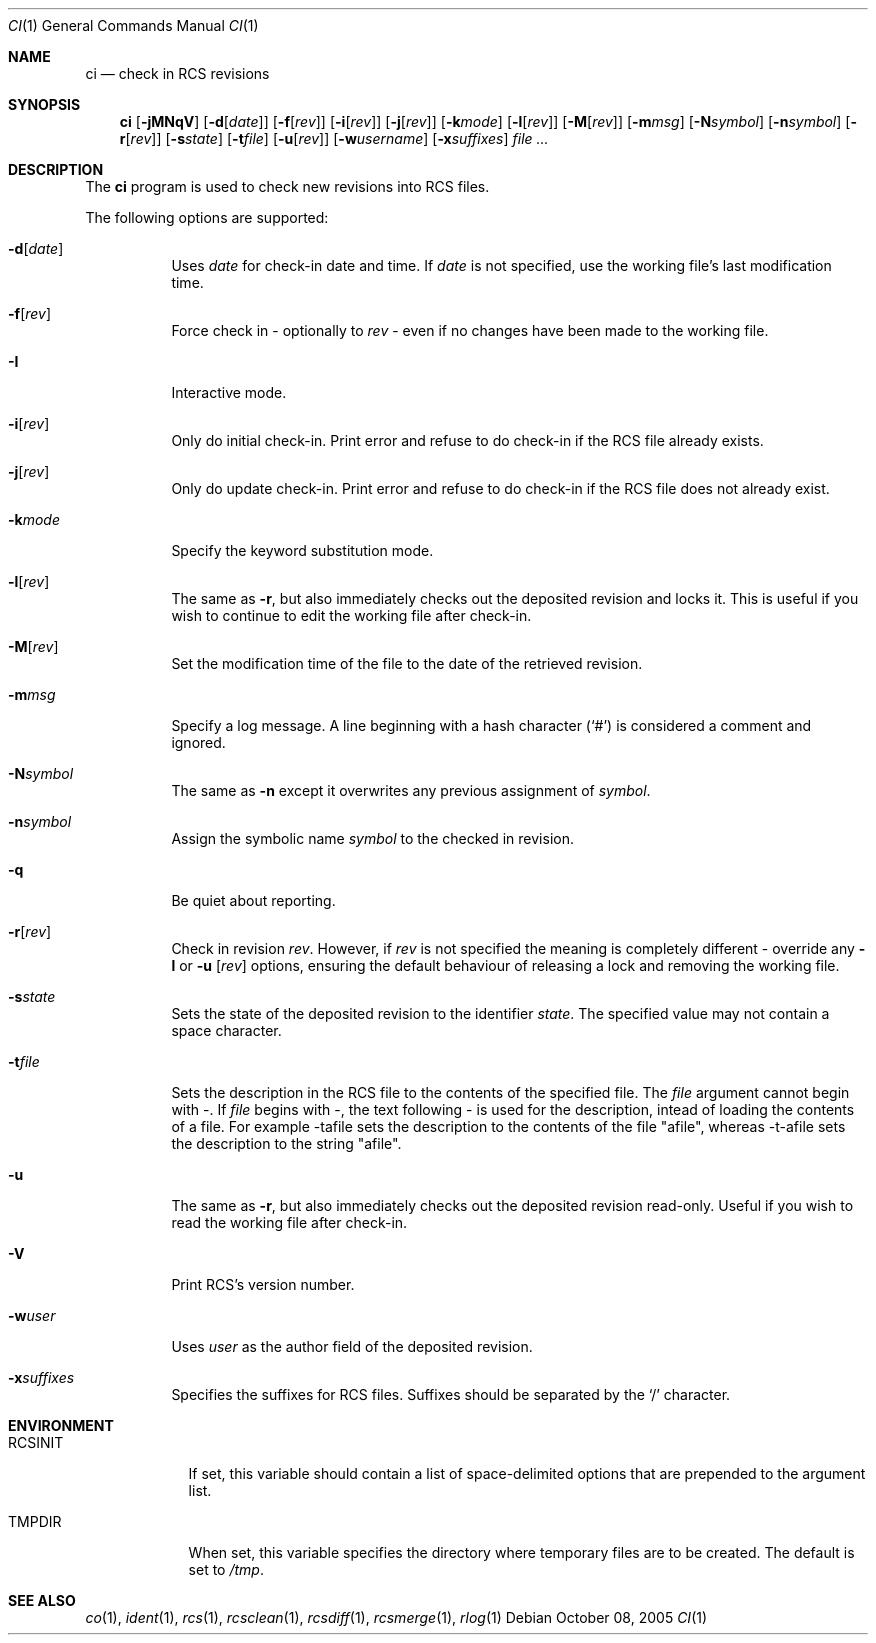 .\"     $OpenBSD: ci.1,v 1.19 2005/11/24 08:52:48 jmc Exp $
.\"
.\" Copyright (c) 2005 Niall O'Higgins <niallo@openbsd.org>
.\" All rights reserved.
.\"
.\" Permission to use, copy, modify, and distribute this software for any
.\" purpose with or without fee is hereby granted, provided that the above
.\" copyright notice and this permission notice appear in all copies.
.\"
.\" THE SOFTWARE IS PROVIDED "AS IS" AND THE AUTHOR DISCLAIMS ALL WARRANTIES
.\" WITH REGARD TO THIS SOFTWARE INCLUDING ALL IMPLIED WARRANTIES OF
.\" MERCHANTABILITY AND FITNESS. IN NO EVENT SHALL THE AUTHOR BE LIABLE FOR
.\" ANY SPECIAL, DIRECT, INDIRECT, OR CONSEQUENTIAL DAMAGES OR ANY DAMAGES
.\" WHATSOEVER RESULTING FROM LOSS OF USE, DATA OR PROFITS, WHETHER IN AN
.\" ACTION OF CONTRACT, NEGLIGENCE OR OTHER TORTIOUS ACTION, ARISING OUT OF
.\" OR IN CONNECTION WITH THE USE OR PERFORMANCE OF THIS SOFTWARE.
.Dd October 08, 2005
.Dt CI 1
.Os
.Sh NAME
.Nm ci
.Nd check in RCS revisions
.Sh SYNOPSIS
.Nm
.Bk -words
.Op Fl jMNqV
.Op Fl d Ns Op Ar date
.Op Fl f Ns Op Ar rev
.Op Fl i Ns Op Ar rev
.Op Fl j Ns Op Ar rev
.Op Fl k Ns Ar mode
.Op Fl l Ns Op Ar rev
.Op Fl M Ns Op Ar rev
.Op Fl m Ns Ar msg
.Op Fl N Ns Ar symbol
.Op Fl n Ns Ar symbol
.Op Fl r Ns Op Ar rev
.Op Fl s Ns Ar state
.Op Fl t Ns Ar file
.Op Fl u Ns Op Ar rev
.Op Fl w Ns Ar username
.Op Fl x Ns Ar suffixes
.Ar file ...
.Ek
.Sh DESCRIPTION
The
.Nm
program is used to check new revisions into RCS files.
.Pp
The following options are supported:
.Bl -tag -width Ds
.It Fl d Ns Op Ar date
Uses
.Ar date
for check-in date and time.
If
.Ar date
is not specified, use the working file's last modification time.
.It Fl f Ns Op Ar rev
Force check in - optionally to
.Ar rev
- even if no changes have been made to the working file.
.It Fl I
Interactive mode.
.It Fl i Ns Op Ar rev
Only do initial check-in.
Print error and refuse to do check-in if the RCS file already exists.
.It Fl j Ns Op Ar rev
Only do update check-in.
Print error and refuse to do check-in if the RCS file does not already exist.
.It Fl k Ns Ar mode
Specify the keyword substitution mode.
.It Fl l Ns Op Ar rev
The same as
.Fl r ,
but also immediately checks out the deposited revision and locks it.
This is useful if you wish to continue to edit the working file after check-in.
.It Fl M Ns Op Ar rev
Set the modification time of the file to the date of the
retrieved revision.
.It Fl m Ns Ar msg
Specify a log message.
A line beginning with a hash character
.Pq Sq #
is considered a comment and ignored.
.It Fl N Ns Ar symbol
The same as
.Fl n
except it overwrites any previous assignment of
.Ar symbol .
.It Fl n Ns Ar symbol
Assign the symbolic name
.Ar symbol
to the checked in revision.
.It Fl q
Be quiet about reporting.
.It Fl r Ns Op Ar rev
Check in revision
.Ar rev .
However, if
.Ar rev
is not specified the meaning is completely different \- override any
.Fl l
or
.Fl u Op Ar rev
options, ensuring the default behaviour of releasing a lock and removing the
working file.
.It Fl s Ns Ar state
Sets the state of the deposited revision to the identifier
.Ar state .
The specified value may not contain a space character.
.It Fl t Ns Ar file
Sets the description in the RCS file to the contents of the specified file.
The
.Ar file
argument cannot begin with \-.
If
.Ar file
begins with \-, the text following \- is used for the description,
intead of loading the contents of a file.
For example \-tafile sets the description to the contents of the file
"afile", whereas \-t\-afile sets the description to the string "afile".
.It Fl u
The same as
.Fl r ,
but also immediately checks out the deposited revision read-only.
Useful if you wish to read the working file after check-in.
.It Fl V
Print RCS's version number.
.It Fl w Ns Ar user
Uses
.Ar user
as the author field of the deposited revision.
.It Fl x Ns Ar suffixes
Specifies the suffixes for RCS files.
Suffixes should be separated by the
.Sq /
character.
.El
.Sh ENVIRONMENT
.Bl -tag -width RCSINIT
.It Ev RCSINIT
If set, this variable should contain a list of space-delimited options that
are prepended to the argument list.
.It Ev TMPDIR
When set, this variable specifies the directory where temporary files
are to be created.
The default is set to
.Pa /tmp .
.El
.Sh SEE ALSO
.Xr co 1 ,
.Xr ident 1 ,
.Xr rcs 1 ,
.Xr rcsclean 1 ,
.Xr rcsdiff 1 ,
.Xr rcsmerge 1 ,
.Xr rlog 1
